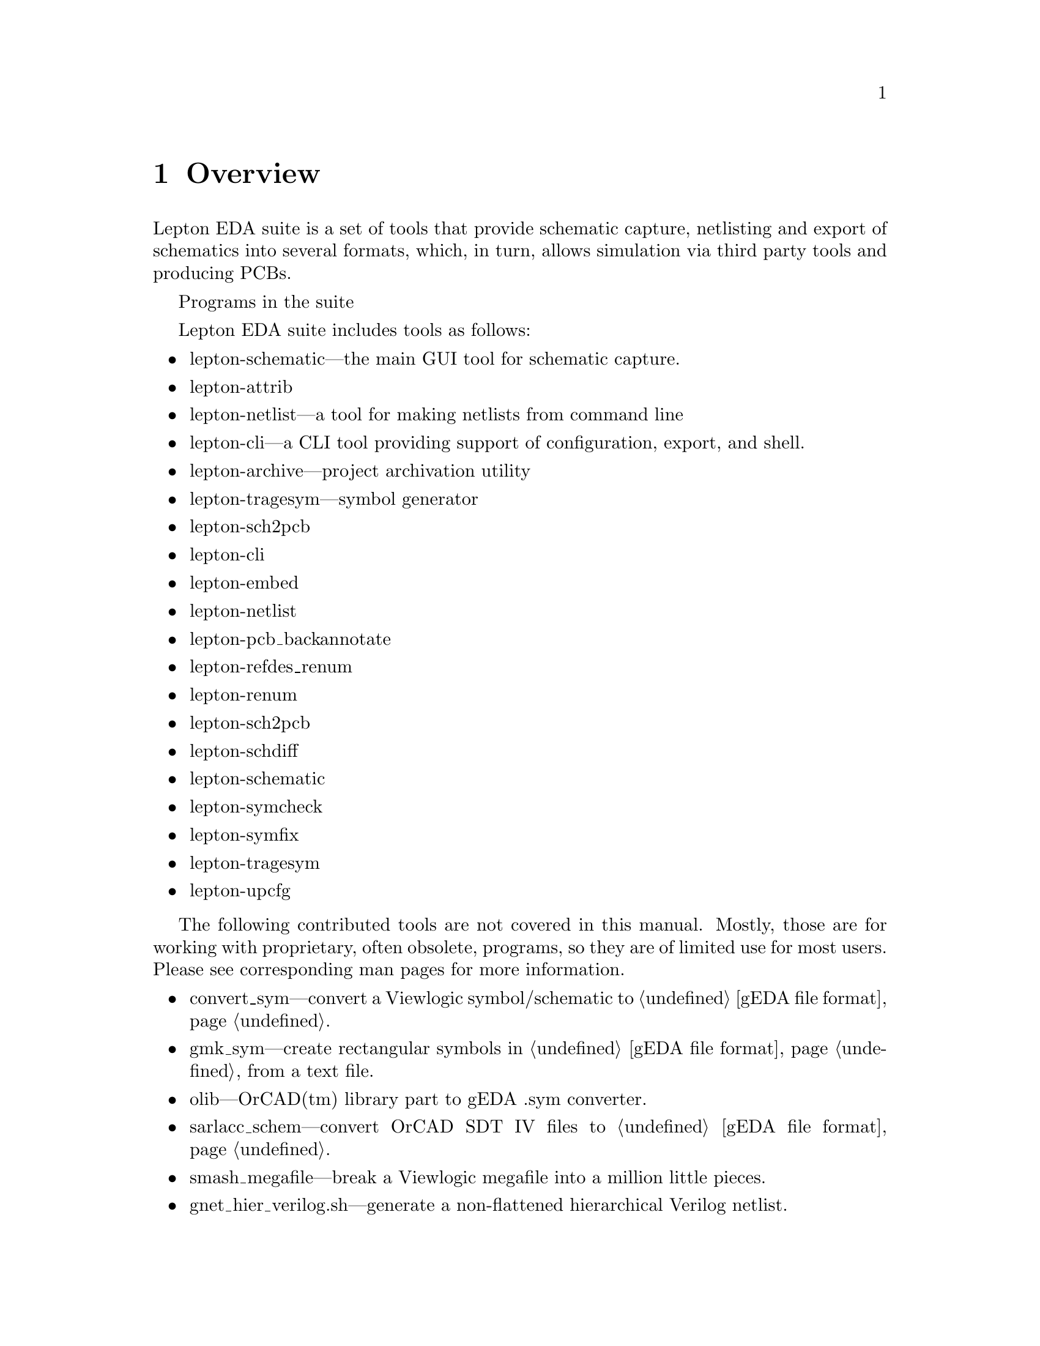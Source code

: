 @node Overview, Installation, Top, Top
@chapter Overview
@cindex overview

Lepton EDA suite is a set of tools that provide schematic capture,
netlisting and export of schematics into several formats, which, in
turn, allows simulation via third party tools and producing PCBs.

Programs in the suite

Lepton EDA suite includes tools as follows:

@itemize
@item
lepton-schematic---the main GUI tool for schematic capture.
@item
lepton-attrib
@item
lepton-netlist---a tool for making netlists from command line
@item
lepton-cli---a CLI tool providing support of configuration, export, and shell.
@item
lepton-archive---project archivation utility
@item
lepton-tragesym---symbol generator
@item
lepton-sch2pcb
@item
lepton-cli
@item
lepton-embed
@item
lepton-netlist
@item
lepton-pcb_backannotate
@item
lepton-refdes_renum
@item
lepton-renum
@item
lepton-sch2pcb
@item
lepton-schdiff
@item
lepton-schematic
@item
lepton-symcheck
@item
lepton-symfix
@item
lepton-tragesym
@item
lepton-upcfg
@end itemize

The following contributed tools are not covered in this manual.
Mostly, those are for working with proprietary, often obsolete,
programs, so they are of limited use for most users.  Please see
corresponding man pages for more information.

@itemize
@item
convert_sym---convert a Viewlogic symbol/schematic to @ref{gEDA file
format}.
@item
gmk_sym---create rectangular symbols in @ref{gEDA file format} from a
text file.
@item
olib---OrCAD(tm) library part to gEDA .sym converter.
@item
sarlacc_schem---convert OrCAD SDT IV files to @ref{gEDA file format}.
@item
smash_megafile---break a Viewlogic megafile into a million little
pieces.
@item
gnet_hier_verilog.sh---generate a non-flattened hierarchical Verilog
netlist.
@item
pads_backannotate---process PADS PowerPCB .eco files to backannotate
changes to schematics in @ref{gEDA file format}.
@item
sw2asc---converts a SWITCAP2 output file into ASCII data files that
other tools can read.
@item
sch2eaglepos.sh---read a schematic in @ref{gEDA file format} and
attempt to extract the relative positions of the components in order
to generate corresponding MOVE instructions for Eagle.
@item
sarlacc_sym---convert OrCAD text libraries to components in @ref{gEDA file
format}.
@end itemize

The following contributed scripts are not covered in this manual
either.  They are pretty obsolete, non-documented, and usually do
trivial things:

@itemize
@item
gschupdate---update some deprecated attributes in old schematics (with
version 20020527 or earlier).
@item
gsymupdate---update some deprecated attributes in old symbols (with
version 20020527 or earlier).
@end itemize

@menu
* Compatibility with geda-gaf::
@end menu

@node Compatibility with geda-gaf,  , Overview, Overview
@section Compatibility with geda-gaf
@cindex compatibility with geda-gaf

Lepton EDA is backward compatible with its predecessor @emph{geda-gaf}
and supports the same @ref{gEDA file format} for symbols and
schematics.  We are planning to support it in future since there are
lots of symbols and schematics created using it.  We cannot promise
you to support any change in @emph{geda-gaf} in future.  It's up to
you, our users, to point out what feature you would like to have in
Lepton.
